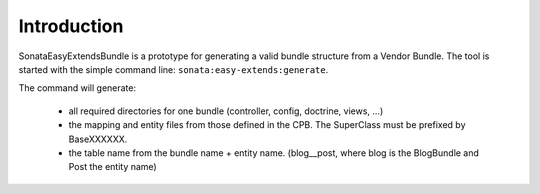 Introduction
============

SonataEasyExtendsBundle is a prototype for generating a valid bundle structure from
a Vendor Bundle. The tool is started with the simple command line: ``sonata:easy-extends:generate``.

The command will generate:

  - all required directories for one bundle (controller, config, doctrine, views, ...)
  - the mapping and entity files from those defined in the CPB. The SuperClass must be prefixed by BaseXXXXXX.
  - the table name from the bundle name + entity name. (blog__post, where blog is the BlogBundle and Post the entity name)